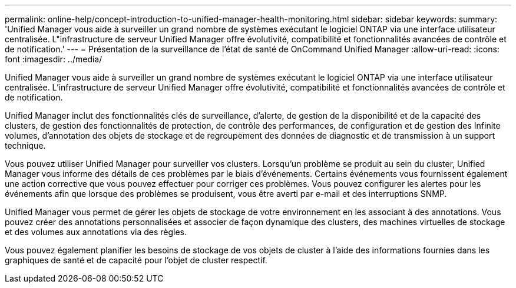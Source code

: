 ---
permalink: online-help/concept-introduction-to-unified-manager-health-monitoring.html 
sidebar: sidebar 
keywords:  
summary: 'Unified Manager vous aide à surveiller un grand nombre de systèmes exécutant le logiciel ONTAP via une interface utilisateur centralisée. L"infrastructure de serveur Unified Manager offre évolutivité, compatibilité et fonctionnalités avancées de contrôle et de notification.' 
---
= Présentation de la surveillance de l'état de santé de OnCommand Unified Manager
:allow-uri-read: 
:icons: font
:imagesdir: ../media/


[role="lead"]
Unified Manager vous aide à surveiller un grand nombre de systèmes exécutant le logiciel ONTAP via une interface utilisateur centralisée. L'infrastructure de serveur Unified Manager offre évolutivité, compatibilité et fonctionnalités avancées de contrôle et de notification.

Unified Manager inclut des fonctionnalités clés de surveillance, d'alerte, de gestion de la disponibilité et de la capacité des clusters, de gestion des fonctionnalités de protection, de contrôle des performances, de configuration et de gestion des Infinite volumes, d'annotation des objets de stockage et de regroupement des données de diagnostic et de transmission à un support technique.

Vous pouvez utiliser Unified Manager pour surveiller vos clusters. Lorsqu'un problème se produit au sein du cluster, Unified Manager vous informe des détails de ces problèmes par le biais d'événements. Certains événements vous fournissent également une action corrective que vous pouvez effectuer pour corriger ces problèmes. Vous pouvez configurer les alertes pour les événements afin que lorsque des problèmes se produisent, vous être averti par e-mail et des interruptions SNMP.

Unified Manager vous permet de gérer les objets de stockage de votre environnement en les associant à des annotations. Vous pouvez créer des annotations personnalisées et associer de façon dynamique des clusters, des machines virtuelles de stockage et des volumes aux annotations via des règles.

Vous pouvez également planifier les besoins de stockage de vos objets de cluster à l'aide des informations fournies dans les graphiques de santé et de capacité pour l'objet de cluster respectif.
